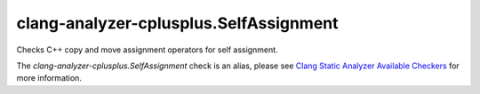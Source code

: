 .. title:: clang-tidy - clang-analyzer-cplusplus.SelfAssignment
.. meta::
   :http-equiv=refresh: 5;URL=https://clang.llvm.org/docs/analyzer/checkers.html#cplusplus-selfassignment

clang-analyzer-cplusplus.SelfAssignment
======================================

Checks C++ copy and move assignment operators for self assignment.

The `clang-analyzer-cplusplus.SelfAssignment` check is an alias, please see
`Clang Static Analyzer Available Checkers
<https://clang.llvm.org/docs/analyzer/checkers.html#cplusplus-stringchecker>`_
for more information.
